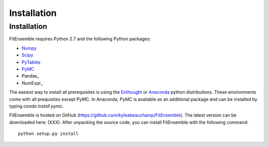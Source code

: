 .. _installation:

############################
Installation
############################


Installation
============

FitEnsemble requires Python 2.7 and the following Python packages:

* Numpy_

* Scipy_

* PyTables_

* PyMC_

* Pandas_

* NumExpr_

The easiest way to install all prerequisites is using the Enthought_ 
or Anaconda_ python distributions.  These environments 
come with all prequisties except PyMC.  In Anaconda, PyMC is available as
an additional package and can be installed by typing `conda install pymc`.  

FitEnsemble is hosted on GitHub (https://github.com/kyleabeauchamp/FitEnsemble).  
The latest version can be downloaded here: (XXX).  After unpacking the
source code, you can install FitEnsemble with the following command::
   
    python setup.py install


.. _Numpy: http://www.numpy.org/
.. _Scipy: http://www.scipy.org/
.. _PyTables: http://www.pytables.org/
.. _PyMC: https://pypi.python.org/pypi/pymc
.. _Enthought: http://enthought.com/
.. _Anaconda: http://continuum.io/

